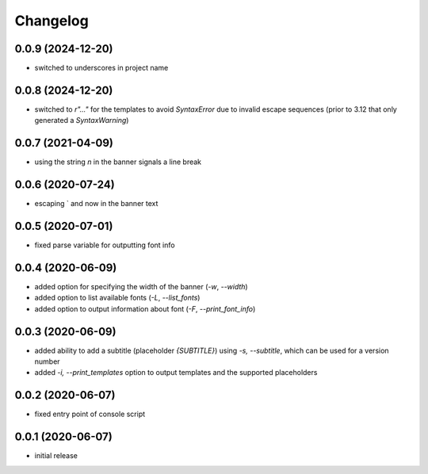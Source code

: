 Changelog
=========

0.0.9 (2024-12-20)
------------------

- switched to underscores in project name


0.0.8 (2024-12-20)
------------------

- switched to `r"..."` for the templates to avoid `SyntaxError` due to invalid escape sequences
  (prior to 3.12 that only generated a `SyntaxWarning`)


0.0.7 (2021-04-09)
------------------

- using the string `\n` in the banner signals a line break


0.0.6 (2020-07-24)
------------------

- escaping ` and \ now in the banner text


0.0.5 (2020-07-01)
------------------

- fixed parse variable for outputting font info


0.0.4 (2020-06-09)
------------------

- added option for specifying the width of the banner (`-w`, `--width`)
- added option to list available fonts (`-L`, `--list_fonts`)
- added option to output information about font (`-F`, `--print_font_info`)


0.0.3 (2020-06-09)
------------------

- added ability to add a subtitle (placeholder `{SUBTITLE}`) using `-s, --subtitle`,
  which can be used for a version number
- added `-i, --print_templates` option to output templates and the supported placeholders


0.0.2 (2020-06-07)
------------------

- fixed entry point of console script


0.0.1 (2020-06-07)
------------------

- initial release
